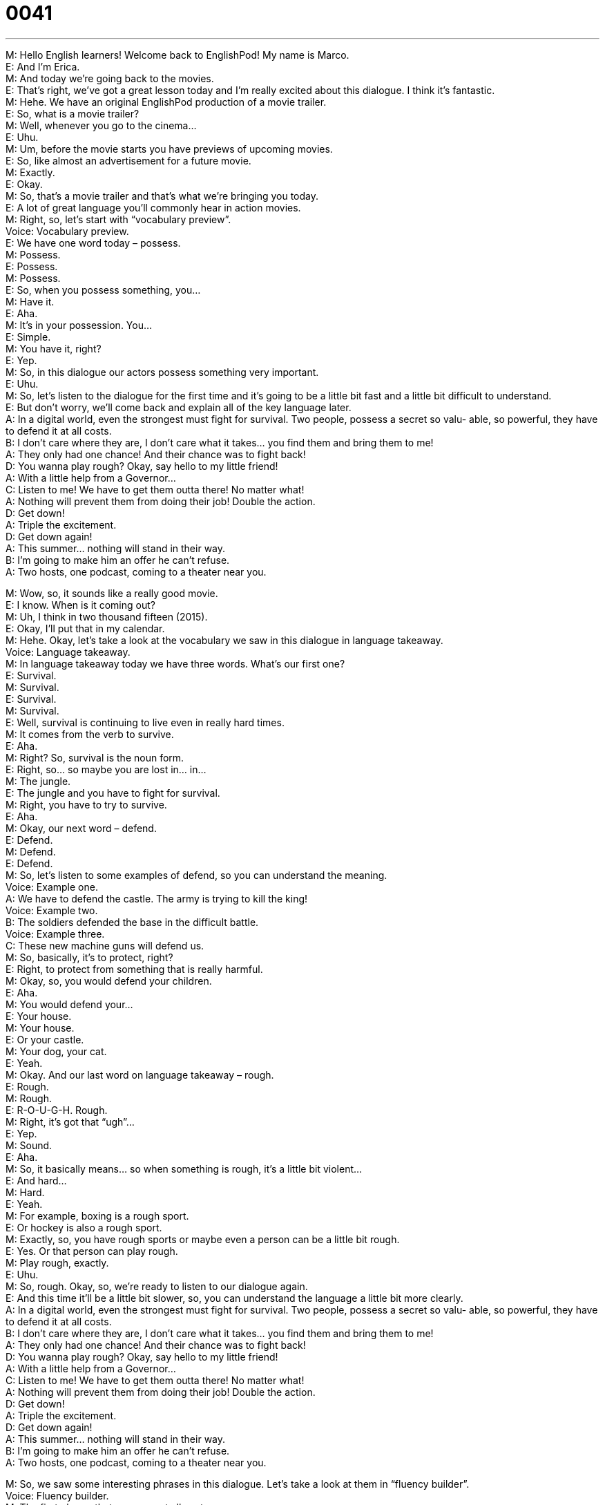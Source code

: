 = 0041
:toc: left
:toclevels: 3
:sectnums:
:stylesheet: ../../../../myAdocCss.css

'''


M: Hello English learners! Welcome back to EnglishPod! My name is Marco. +
E: And I’m Erica. +
M: And today we’re going back to the movies. +
E: That’s right, we’ve got a great lesson today and I’m really excited about this dialogue. I 
think it’s fantastic. +
M: Hehe. We have an original EnglishPod production of a movie trailer. +
E: So, what is a movie trailer? +
M: Well, whenever you go to the cinema… +
E: Uhu. +
M: Um, before the movie starts you have previews of upcoming movies. +
E: So, like almost an advertisement for a future movie. +
M: Exactly. +
E: Okay. +
M: So, that’s a movie trailer and that’s what we’re bringing you today. +
E: A lot of great language you’ll commonly hear in action movies. +
M: Right, so, let’s start with “vocabulary preview”. +
Voice: Vocabulary preview. +
E: We have one word today – possess. +
M: Possess. +
E: Possess. +
M: Possess. +
E: So, when you possess something, you… +
M: Have it. +
E: Aha. +
M: It’s in your possession. You… +
E: Simple. +
M: You have it, right? +
E: Yep. +
M: So, in this dialogue our actors possess something very important. +
E: Uhu. +
M: So, let’s listen to the dialogue for the first time and it’s going to be a little bit fast and a 
little bit difficult to understand. +
E: But don’t worry, we’ll come back and explain all of the key language later. +
A: In a digital world, even the strongest must fight for 
survival. Two people, possess a secret so valu-
able, so powerful, they have to defend it at all
costs. +
B: I don’t care where they are, I don’t care what it 
takes... you find them and bring them to me! +
A: They only had one chance! And their chance was 
to fight back! +
D: You wanna play rough? Okay, say hello to my little 
friend! +
A: With a little help from a Governor... +
C: Listen to me! We have to get them outta there! 
No matter what! +
A: Nothing will prevent them from doing their job! 
Double the action. +
D: Get down! +
A: Triple the excitement. +
D: Get down again! +
A: This summer... nothing will stand in their way. +
B: I’m going to make him an offer he can’t refuse. +
A: Two hosts, one podcast, coming to a theater near 
you.
 
M: Wow, so, it sounds like a really good movie. +
E: I know. When is it coming out? +
M: Uh, I think in two thousand fifteen (2015). +
E: Okay, I’ll put that in my calendar. +
M: Hehe. Okay, let’s take a look at the vocabulary we saw in this dialogue in language 
takeaway. +
Voice: Language takeaway. +
M: In language takeaway today we have three words. What’s our first one? +
E: Survival. +
M: Survival. +
E: Survival. +
M: Survival. +
E: Well, survival is continuing to live even in really hard times. +
M: It comes from the verb to survive. +
E: Aha. +
M: Right? So, survival is the noun form. +
E: Right, so… so maybe you are lost in… in… +
M: The jungle. +
E: The jungle and you have to fight for survival. +
M: Right, you have to try to survive. +
E: Aha. +
M: Okay, our next word – defend. +
E: Defend. +
M: Defend. +
E: Defend. +
M: So, let’s listen to some examples of defend, so you can understand the meaning. +
Voice: Example one. +
A: We have to defend the castle. The army is trying to kill the king! +
Voice: Example two. +
B: The soldiers defended the base in the difficult battle. +
Voice: Example three. +
C: These new machine guns will defend us. +
M: So, basically, it’s to protect, right? +
E: Right, to protect from something that is really harmful. +
M: Okay, so, you would defend your children. +
E: Aha. +
M: You would defend your… +
E: Your house. +
M: Your house. +
E: Or your castle. +
M: Your dog, your cat. +
E: Yeah. +
M: Okay. And our last word on language takeaway – rough. +
E: Rough. +
M: Rough. +
E: R-O-U-G-H. Rough. +
M: Right, it’s got that “ugh”… +
E: Yep. +
M: Sound. +
E: Aha. +
M: So, it basically means… so when something is rough, it’s a little bit violent… +
E: And hard… +
M: Hard. +
E: Yeah. +
M: For example, boxing is a rough sport. +
E: Or hockey is also a rough sport. +
M: Exactly, so, you have rough sports or maybe even a person can be a little bit rough. +
E: Yes. Or that person can play rough. +
M: Play rough, exactly. +
E: Uhu. +
M: So, rough. Okay, so, we’re ready to listen to our dialogue again. +
E: And this time it’ll be a little bit slower, so, you can understand the language a little bit 
more clearly. +
A: In a digital world, even the strongest must fight for 
survival. Two people, possess a secret so valu-
able, so powerful, they have to defend it at all
costs. +
B: I don’t care where they are, I don’t care what it 
takes... you find them and bring them to me! +
A: They only had one chance! And their chance was 
to fight back! +
D: You wanna play rough? Okay, say hello to my little 
friend! +
A: With a little help from a Governor... +
C: Listen to me! We have to get them outta there! 
No matter what! +
A: Nothing will prevent them from doing their job! 
Double the action. +
D: Get down! +
A: Triple the excitement. +
D: Get down again! +
A: This summer... nothing will stand in their way. +
B: I’m going to make him an offer he can’t refuse. +
A: Two hosts, one podcast, coming to a theater near 
you.
 
M: So, we saw some interesting phrases in this dialogue. Let’s take a look at them in 
“fluency builder”. +
Voice: Fluency builder. +
M: The first phrase that we saw – at all costs. +
E: At all costs. +
M: At all costs. +
E: At all costs. +
M: So, let’s listen to some examples before we explain “at all costs”. +
Voice: Example one. +
A: I’ll protect my kids at all costs. +
Voice: Example two. +
B: We have to get this project done at all costs. +
Voice: Example three. +
C: You find those criminals at all costs. +
E: Well, if you’re going to protect your kids at all costs, you’re going to protect them even if 
it’s a really hard. +
M: Right, it doesn’t matter how hard it is or what you have to do. +
E: Exactly. +
M: You’ll do it. +
E: Uhu. +
M: At all costs. Now we have, um… now let’s take a look at our second phrase for fluency 
builder and it’s very similar to at all costs. +
E: Yeah, really similar. +
M: No matter what. +
E: No matter what. +
M: No matter what. +
E: No matter what. +
M: For example, I’m going to go on vacation no matter what my boss says. +
E: Nothing’s gonna stop you. +
M: Right, if he says no, I’m still going on my vacation. +
E: And I’m gonna protect my kids no matter what. +
M: Exactly, no matter what. +
E: I don’t have kids, though. +
M: Hehe. But you will protect them no matter what. +
E: If I had them. +
M: Hehe. Okay. Uh, and our last phrase – stand in their way. +
E: Stand in their way. +
M: Stand in their way. +
E: Stand in their way. +
M: So, let’s listen to some examples of “stand in someone’s way”. +
E: Uhu. +
M: And then we’ll come back and explain it. +
Voice: Example one. +
A: Don’t let anything stand in the way of your goals. +
Voice: Example two. +
B: I’m going to find that guy and nothing is going to stand in my way. +
Voice: Example three. +
C: I don’t care what happens. I’m gonna get that money and you’d better not stand in my 
way. +
M: So, when something stands in your way, it’s… +
E: It’s preventing you from reaching your goal. +
M: From reaching your goal, right? Or we can also have somebody standing in your way 
physically. +
E: Like really you’re standing close to me and I can’t pass through the door. +
M: Right, right. +
E: Yeah. +
M: So, maybe that person is at the door and… is standing in my way. I can’t go in. +
E: Yeah. +
M: Okay. +
E: But here we’re not really talking about a real thing, right? That you can touch. +
M: Right, it’s more of some obstacle that’s preventing you from reaching you goals or from 
doing what you want to do. +
E: Yep. +
M: So, now we can listen to our dialogue again and now you can understand these words 
that we’ve just talked about. +
A: In a digital world, even the strongest must fight for 
survival. Two people, possess a secret so valu-
able, so powerful, they have to defend it at all
costs. +
B: I don’t care where they are, I don’t care what it 
takes... you find them and bring them to me! +
A: They only had one chance! And their chance was 
to fight back! +
D: You wanna play rough? Okay, say hello to my little 
friend! +
A: With a little help from a Governor... +
C: Listen to me! We have to get them outta there! 
No matter what! +
A: Nothing will prevent them from doing their job! 
Double the action. +
D: Get down! +
A: Triple the excitement. +
D: Get down again! +
A: This summer... nothing will stand in their way. +
B: I’m going to make him an offer he can’t refuse. +
A: Two hosts, one podcast, coming to a theater near 
you.
 
E: I know that you’re a big movie fan, right? +
M: Yeah, I’m a big movie fan I usually watch maybe three or five movies a week. +
E: Really? +
M: Yeah-yeah. +
E: Wow! Many students of English like to watch movies as a way to improve their English. +
M: That’s one of the best ways to learn English… +
E: Uhu. +
M: As through songs and movies. +
E: What do you think of some useful movies that people can watch to practice English? +
M: Well, I would recommend children’s movies. +
E: Really? +
M: Yeah, they have simple vocabulary, but they have very common language. +
E: Uhu. +
M: And also what’s happening in the movie is very easy to understand and to follow. +
E: So. You can see the action and then hear the word. +
M: Exactly. +
E: Uhu. +
M: So, if you like to watch movies, rent a DVD or go buy a DVD, watch it in the original 
language… +
E: Yeah. +
M: With English subtitles. +
E: So, you should watch it in English. +
M: With English subtitles. +
E: Yeah, and what is subtitles? +
M: Subtitles are the words that you see at the bottom of the screen that translate… +
E: Okay. +
M: What the people are saying. +
E: Okay. +
M: Yeah, that’s the best thing to do. Try that exercise. If you have a pen and paper with 
you, it’s much better. You can pause the movie, write down the word you don’t understand
and then maybe review it later. +
E: That’s a really good tip. I always tell my students that they should watch movies, listen 
to music, read the newspaper and write down at least five new words or phrases a week. +
M: Yeah, yeah. +
E: Yeah. +
M: It’s a really good exercising, you’ll improve a lot. +
E: Yes. So, everyone, we want you to go and watch a movie in English. Turn on the 
subtitles and write down some new vocabulary. +
M: Exactly. And if you have any comments or questions or maybe even suggestions, you 
can come to our website at englishpod.com and leave them in our community page. +
E: Yeah, Marco and I are always around to help you and we love to hear about what you’re 
learning and what movies you’re watching. +
M: Exactly. So, we’re out of time today. We’ll see you guys next time. Until then it’s… +
E: Good bye. +
M: Bye. 
 
